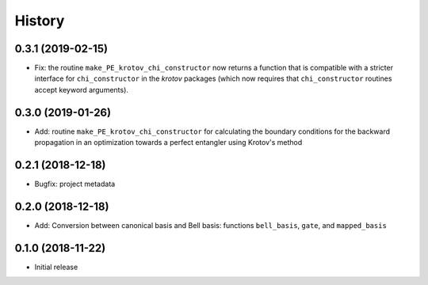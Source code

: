 =======
History
=======

0.3.1 (2019-02-15)
------------------

* Fix: the routine ``make_PE_krotov_chi_constructor`` now returns a function that is compatible with a stricter interface for ``chi_constructor`` in the `krotov` packages (which now requires that ``chi_constructor`` routines accept keyword arguments).


0.3.0 (2019-01-26)
------------------

* Add: routine ``make_PE_krotov_chi_constructor`` for calculating the boundary conditions for the backward propagation in an optimization towards a perfect entangler using Krotov's method

0.2.1 (2018-12-18)
------------------

* Bugfix: project metadata

0.2.0 (2018-12-18)
------------------

* Add: Conversion between canonical basis and Bell basis: functions ``bell_basis``, ``gate``, and ``mapped_basis``

0.1.0 (2018-11-22)
------------------

* Initial release
